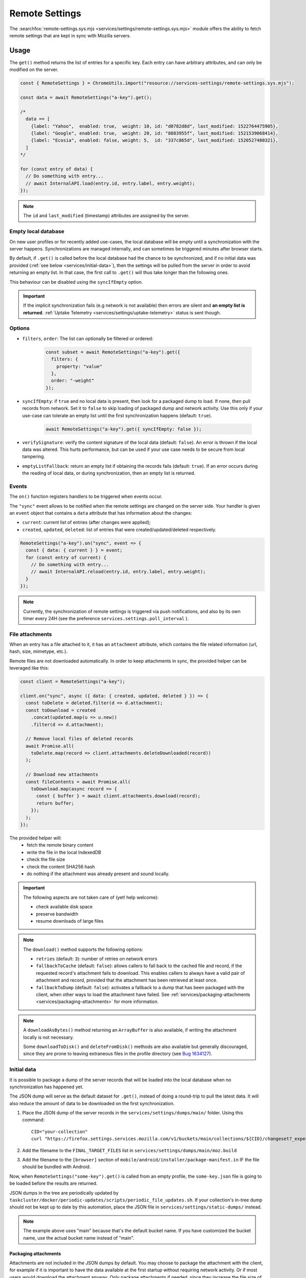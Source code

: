 .. _services/remotesettings:

===============
Remote Settings
===============

The :searchfox:`remote-settings.sys.mjs <services/settings/remote-settings.sys.mjs>` module offers the ability to fetch remote settings that are kept in sync with Mozilla servers.


Usage
=====

The ``get()`` method returns the list of entries for a specific key. Each entry can have arbitrary attributes, and can only be modified on the server.

.. code-block:: js

    const { RemoteSettings } = ChromeUtils.import("resource://services-settings/remote-settings.sys.mjs");

    const data = await RemoteSettings("a-key").get();

    /*
      data == [
        {label: "Yahoo",  enabled: true,  weight: 10, id: "d0782d8d", last_modified: 1522764475905},
        {label: "Google", enabled: true,  weight: 20, id: "8883955f", last_modified: 1521539068414},
        {label: "Ecosia", enabled: false, weight: 5,  id: "337c865d", last_modified: 1520527480321},
      ]
    */

    for (const entry of data) {
      // Do something with entry...
      // await InternalAPI.load(entry.id, entry.label, entry.weight);
    });

.. note::
    The ``id`` and ``last_modified`` (timestamp) attributes are assigned by the server.


Empty local database
--------------------

On new user profiles or for recently added use-cases, the local database will be empty until a synchronization with the server happens. Synchronizations are managed internally, and can sometimes be triggered minutes after browser starts.

By default, if ``.get()`` is called before the local database had the chance to be synchronized, and if no initial data was provided (:ref:`see below <services/initial-data>`), then the settings will be pulled from the server in order to avoid returning an empty list. In that case, the first call to ``.get()`` will thus take longer than the following ones.

This behaviour can be disabled using the ``syncIfEmpty`` option.

.. important::

    If the implicit synchronization fails (e.g network is not available) then errors are silent and **an empty list is returned**. :ref:`Uptake Telemetry <services/settings/uptake-telemetry>` status is sent though.


Options
-------

* ``filters``, ``order``: The list can optionally be filtered or ordered:

    .. code-block:: js

        const subset = await RemoteSettings("a-key").get({
          filters: {
            property: "value"
          },
          order: "-weight"
        });

* ``syncIfEmpty``: if ``true`` and no local data is present, then look for a packaged dump to load. If none, then pull records from network.
  Set it to ``false`` to skip loading of packaged dump and network activity. Use this only if your use-case can tolerate an empty list until the first synchronization happens (default: ``true``).

    .. code-block:: js

        await RemoteSettings("a-key").get({ syncIfEmpty: false });

* ``verifySignature``: verify the content signature of the local data (default: ``false``).
  An error is thrown if the local data was altered. This hurts performance, but can be used if your use case needs to be secure from local tampering.

* ``emptyListFallback``: return an empty list if obtaining the records fails (default: ``true``).
  If an error occurs during the reading of local data, or during synchronization, then an empty list is returned.


Events
------

The ``on()`` function registers handlers to be triggered when events occur.

The ``"sync"`` event allows to be notified when the remote settings are changed on the server side. Your handler is given an ``event`` object that contains a ``data`` attribute that has information about the changes:

- ``current``: current list of entries (after changes were applied);
- ``created``, ``updated``, ``deleted``: list of entries that were created/updated/deleted respectively.

.. code-block:: js

    RemoteSettings("a-key").on("sync", event => {
      const { data: { current } } = event;
      for (const entry of current) {
        // Do something with entry...
        // await InternalAPI.reload(entry.id, entry.label, entry.weight);
      }
    });

.. note::

    Currently, the synchronization of remote settings is triggered via push notifications, and also by its own timer every 24H (see the preference ``services.settings.poll_interval`` ).


File attachments
----------------

When an entry has a file attached to it, it has an ``attachment`` attribute, which contains the file related information (url, hash, size, mimetype, etc.).

Remote files are not downloaded automatically. In order to keep attachments in sync, the provided helper can be leveraged like this:

.. code-block:: js

    const client = RemoteSettings("a-key");

    client.on("sync", async ({ data: { created, updated, deleted } }) => {
      const toDelete = deleted.filter(d => d.attachment);
      const toDownload = created
        .concat(updated.map(u => u.new))
        .filter(d => d.attachment);

      // Remove local files of deleted records
      await Promise.all(
        toDelete.map(record => client.attachments.deleteDownloaded(record))
      );

      // Download new attachments
      const fileContents = await Promise.all(
        toDownload.map(async record => {
          const { buffer } = await client.attachments.download(record);
          return buffer;
        });
      );
    });

The provided helper will:
  - fetch the remote binary content
  - write the file in the local IndexedDB
  - check the file size
  - check the content SHA256 hash
  - do nothing if the attachment was already present and sound locally.

.. important::

    The following aspects are not taken care of (yet! help welcome):

    - check available disk space
    - preserve bandwidth
    - resume downloads of large files

.. note::

    The ``download()`` method supports the following options:

    - ``retries`` (default: ``3``): number of retries on network errors
    - ``fallbackToCache`` (default: ``false``): allows callers to fall back to the cached file and record, if the requested record's attachment fails to download.
      This enables callers to always have a valid pair of attachment and record,
      provided that the attachment has been retrieved at least once.
    - ``fallbackToDump`` (default: ``false``): activates a fallback to a dump that has been
      packaged with the client, when other ways to load the attachment have failed.
      See :ref:`services/packaging-attachments <services/packaging-attachments>` for more information.

.. note::

    A ``downloadAsBytes()`` method returning an ``ArrayBuffer`` is also available, if writing the attachment locally is not necessary.

    Some ``downloadToDisk()`` and ``deleteFromDisk()`` methods are also available but generally discouraged, since they are prone to leaving extraneous files
    in the profile directory (see `Bug 1634127 <https://bugzilla.mozilla.org/show_bug.cgi?id=1634127>`_).


.. _services/initial-data:

Initial data
------------

It is possible to package a dump of the server records that will be loaded into the local database when no synchronization has happened yet.

The JSON dump will serve as the default dataset for ``.get()``, instead of doing a round-trip to pull the latest data. It will also reduce the amount of data to be downloaded on the first synchronization.

#. Place the JSON dump of the server records in the ``services/settings/dumps/main/`` folder. Using this command:
   ::

      CID="your-collection"
      curl "https://firefox.settings.services.mozilla.com/v1/buckets/main/collections/${CID}/changeset?_expected=0" | jq '{"data": .changes, "timestamp": .timestamp}' > services/settings/dumps/main/${CID}.json``

#. Add the filename to the ``FINAL_TARGET_FILES`` list in ``services/settings/dumps/main/moz.build``
#. Add the filename to the ``[browser]`` section of ``mobile/android/installer/package-manifest.in`` IF the file should be bundled with Android.

Now, when ``RemoteSettings("some-key").get()`` is called from an empty profile, the ``some-key.json`` file is going to be loaded before the results are returned.

JSON dumps in the tree are periodically updated by ``taskcluster/docker/periodic-updates/scripts/periodic_file_updates.sh``.
If your collection's in-tree dump should not be kept up to date by this automation, place the JSON file in ``services/settings/static-dumps/`` instead.

.. note::

   The example above uses "main" because that's the default bucket name.
   If you have customized the bucket name, use the actual bucket name instead of "main".

.. _services/packaging-attachments:

Packaging attachments
~~~~~~~~~~~~~~~~~~~~~

Attachments are not included in the JSON dumps by default. You may choose to package the attachment
with the client, for example if it is important to have the data available at the first startup
without requiring network activity. Or if most users would download the attachment anyway.
Only package attachments if needed, since they increase the file size of the Firefox installer.

To package an attachment for consumers of the `download()` method:

#. Select the desired attachment record from the JSON dump of the server records, and place it at
   ``services/settings/dumps/<bucket name>/<collection name>/<attachment id>.meta.json``.
   The ``<attachment id>`` defaults to the ``id`` field of the record. If this ``id`` is not fixed,
   you must choose a custom ID that can be relied upon as a long-term attachment identifier. See
   the notes below for more details.
#. Download the attachment associated with the record, and place it at
   ``services/settings/dumps/<bucket name>/<collection name>/<attachment id>``.
#. Update ``taskcluster/docker/periodic-updates/scripts/periodic_file_updates.sh`` and add the attachment,
   by editing the ``compare_remote_settings_files`` function and describing the attachment.
   Unlike JSON dumps, attachments must explicitly be listed in that update script, because the
   attachment selection logic needs to be codified in a ``jq`` filter in the script.
   For an example, see `Bug 1636158 <https://bugzilla.mozilla.org/show_bug.cgi?id=1636158>`_.
#. Register the location of the ``<attachment id>.meta.json`` and ``<attachment id>`` in the
   ``moz.build`` file of the collection folder, and possibly ``package-manifest.in``,
   as described in `the previous section about registering JSON dumps <services/initial-data>`.

.. note::

   ``<attachment id>`` is used to derive the file names of the packaged attachment dump, and as the
   key for the cache where attachment updates from the network are saved.
   The attachment identifier is expected to be fixed across client application updates.
   If that expectation cannot be met, the ``attachmentId`` option of the ``download`` method of the
   attachment downloader should be used to override the attachment ID with a custom (stable) value.
   In order to keep track of the cached attachment, and prevent it from being pruned automatically,
   the attachment identifier will have to be explicitly listed in the ``keepAttachmentsIds = [<attachment id>]``
   option of the RemoteSettings client constructor.

.. note::

   The contents of the ``.meta.json`` file is already contained within the records, but separated
   from the main set of records to ensure the availability of the original record with the data,
   independently of the packaged or downloaded records.
   This file may become optional in a future update, see `Bug 1640059 <https://bugzilla.mozilla.org/show_bug.cgi?id=1640059>`_.


Synchronization Process
=======================

The synchronization process consists in pulling the recent changes, merging them with the local data, and verifying the integrity of the result.

.. image:: synchronization-flow.svg

.. Source of diagram
.. https://mermaid-js.github.io/mermaid-live-editor/
.. When using this tool, please remove xlink prefix from attributes in the resulting SVG file.
.. See bug 1481470.
..
.. graph TD
..     0[Sync] --> pull;
..     pull[Pull changes] --> merge[Merge with local]
..     merge --> valid{Is signature valid?};
..     valid -->|Yes| Success;
..     valid -->|No| retried{Retried?};
..     retried --> |Yes| validchanges{Valid without changes?};
..     retried --> |No| valid2{Valid without changes?};
..     validchanges -->|Yes| restoredata[Restore previous data];
..     validchanges -->|No| clear[Clear local];
..     restore --> Failure;
..     valid2 --> |No| clear2[Clear local];
..     valid2 --> |Yes| Retry;
..     Retry --> |Retry| pull;
..     clear2 --> Retry;
..     clear --> restore[Restore packaged dump];
..     restoredata --> Failure;
..     style 0 fill:#00ff00;
..     style Success fill:#00ff00;
..     style Failure fill:#ff0000;

.. important::

    As shown above, we can end-up in situations where synchronization fails and will leave the local DB in an empty state.


Targets and A/B testing
=======================

In order to deliver settings to subsets of the population, you can set targets on entries (platform, language, channel, version range, preferences values, samples, etc.) when editing records on the server.

From the client API standpoint, this is completely transparent: the ``.get()`` method — as well as the event data — will always filter the entries on which the target matches.

.. note::

    The remote settings targets follow the same approach as the :ref:`Normandy recipe client <components/normandy>` (ie. JEXL filter expressions).


.. _services/settings/uptake-telemetry:

Uptake Telemetry
================

Some :ref:`uptake telemetry <telemetry/collection/uptake>` is collected in order to monitor how remote settings are propagated.

It is submitted to a single :ref:`keyed histogram <histogram-type-keyed>` whose id is ``UPTAKE_REMOTE_CONTENT_RESULT_1`` and the keys are prefixed with ``main/`` (eg. ``main/a-key`` in the above example).


Create new remote settings
==========================

Staff members can create new kinds of remote settings, following `this documentation <https://remote-settings.readthedocs.io/en/latest/getting-started.html>`_.

It basically consists in:

#. Choosing a key (eg. ``search-providers``)
#. Assigning collaborators to editors and reviewers groups
#. (*optional*) Define a JSONSchema to validate entries
#. (*optional*) Allow attachments on entries

And once done:

#. Create, modify or delete entries and let reviewers approve the changes
#. Wait for Firefox to pick-up the changes for your settings key


Global Notifications
====================

The polling for changes process sends two notifications that observers can register to:

* ``remote-settings:changes-poll-start``: Polling for changes is starting. triggered either by the scheduled timer or a push broadcast.
* ``remote-settings:changes-poll-end``: Polling for changes has ended
* ``remote-settings:sync-error``: A synchronization error occurred. Notification subject provides information about the error and affected
  collection in the ``wrappedJSObject`` attribute.
* ``remote-settings:broken-sync-error``: Synchronization seems to be consistently failing. Profile is at risk.

.. code-block:: javascript

    const observer = {
      observe(aSubject, aTopic, aData) {
        Services.obs.removeObserver(this, "remote-settings:changes-poll-start");

        const { expectedTimestamp } = JSON.parse(aData);
        console.log("Polling started", expectedTimestamp ? "from push broadcast" : "by scheduled trigger");
      },
    };
    Services.obs.addObserver(observer, "remote-settings:changes-poll-start");


Advanced Options
================

``localFields``: records fields that remain local
-------------------------------------------------

During synchronization, the local database is compared with the server data. Any difference will be overwritten by the remote version.

In some use-cases it's necessary to store some state using extra attributes on records. The ``localFields`` options allows to specify which records field names should be preserved on records during synchronization.

.. code-block:: javascript

    const client = RemoteSettings("a-collection", {
      localFields: [ "userNotified", "userResponse" ],
    });


``filterFunc``: custom filtering function
-----------------------------------------

By default, the entries returned by ``.get()`` are filtered based on the JEXL expression result from the ``filter_expression`` field. The ``filterFunc`` option allows to execute a custom filter (async) function, that should return the record (modified or not) if kept or a falsy value if filtered out.

.. code-block:: javascript

    const client = RemoteSettings("a-collection", {
      filterFunc: (record, environment) => {
        const { enabled, ...entry } = record;
        return enabled ? entry : null;
      }
    });


Debugging and manual testing
============================

Logging
-------

In order to enable verbose logging, set the log level preference to ``debug``.

.. code-block:: javascript

    Services.prefs.setStringPref("services.settings.loglevel", "debug");

Remote Settings Dev Tools
-------------------------

The Remote Settings Dev Tools extension provides some tooling to inspect synchronization statuses, to change the remote server or to switch to *preview* mode in order to sign-off pending changes. `More information on the dedicated repository <https://github.com/mozilla/remote-settings-devtools>`_.

Preview Mode
------------

Enable the preview mode in order to preview changes to be reviewed on the server. This can be achieved using the *Remote Settings Dev Tools*, or programmatically with:

.. code-block:: javascript

    RemoteSettings.enablePreviewMode(true);

In order to pull preview data **on startup**, or in order to persist it across restarts, set ``services.settings.preview_enabled`` to ``true`` in the profile preferences (ie. ``user.js``).
For release and ESR, for security reasons, you would have to run the application with the ``MOZ_REMOTE_SETTINGS_DEVTOOLS=1`` environment variable for the preference to be taken into account. Note that toggling the preference won't have any effect until restart.

Trigger a synchronization manually
----------------------------------

The synchronization of every known remote settings clients can be triggered manually with ``pollChanges()``:

.. code-block:: js

    await RemoteSettings.pollChanges()

In order to ignore last synchronization status during polling for changes, set the ``full`` option:

.. code-block:: js

    await RemoteSettings.pollChanges({ full: true })

The synchronization of a single client can be forced with the ``.sync()`` method:

.. code-block:: js

    await RemoteSettings("a-key").sync();

.. important::

    The above methods are only relevant during development or debugging and should never be called in production code.


Inspect local data
------------------

The internal IndexedDB of Remote Settings can be accessed via the Storage Inspector in the `browser toolbox <https://developer.mozilla.org/en-US/docs/Tools/Browser_Toolbox>`_.

For example, the local data of the ``"key"`` collection can be accessed in the ``remote-settings`` database at *Browser Toolbox* > *Storage* > *IndexedDB* > *chrome*, in the ``records`` store.


Delete all local data
---------------------

All local data, of **every collection**, including downloaded attachments, can be deleted with:

.. code-block:: js

    await RemoteSettings.clearAll();


Unit Tests
==========

As a foreword, we would like to underline the fact that your tests should not test Remote Settings itself. Your tests should assume Remote Settings works, and should only run assertions on the integration part. For example, if you see yourself mocking the server responses, your tests may go over their responsibility.

If your code relies on the ``"sync"`` event, you are likely to be interested in faking this event and make sure your code runs as expected. If it relies on ``.get()``, you will probably want to insert some fake local data.


Simulate ``"sync"`` events
--------------------------

You can forge a ``payload`` that contains the events attributes as described above, and emit it :)

.. code-block:: js

    const payload = {
      current: [{ id: "abc", age: 43 }],
      created: [],
      updated: [{ old: { id: "abc", age: 42 }, new: { id: "abc", age: 43 }}],
      deleted: [],
    };

    await RemoteSettings("a-key").emit("sync", { data: payload });


Manipulate local data
---------------------

A handle on the underlying database can be obtained through the ``.db`` attribute.

.. code-block:: js

    const db = RemoteSettings("a-key").db;

And records can be created manually (as if they were synchronized from the server):

.. code-block:: js

    const record = await db.create({
      id: "a-custom-string-or-uuid",
      domain: "website.com",
      usernameSelector: "#login-account",
      passwordSelector: "#pass-signin",
    });

If no timestamp is set, any call to ``.get()`` will trigger the load of initial data (JSON dump) if any, or a synchronization will be triggered. To avoid that, store a fake timestamp. We use ``Date.now()`` instead of an arbitrary number, to make sure it's higher than the dump's, and thus prevent its load from the test.

.. code-block:: js

    await db.importChanges({}, Date.now());

In order to bypass the potential target filtering of ``RemoteSettings("key").get()``, the low-level listing of records can be obtained with ``collection.list()``:

.. code-block:: js

    const { data: subset } = await db.list({
      filters: {
        "property": "value"
      }
    });

The local data can be flushed with ``clear()``:

.. code-block:: js

    await db.clear()


Misc
====

We host more documentation on https://remote-settings.readthedocs.io/, on how to run a server locally, manage attachments, or use the REST API etc.

About blocklists
----------------

The security settings, as well as addons, plugins, and GFX blocklists were the first use-cases of remote settings, and thus have some specificities.

For example, they leverage advanced customization options (bucket, content-signature certificate, target filtering etc.). In order to get a reference to these clients, their initialization code must be executed first.

.. code-block:: js

    const {RemoteSecuritySettings} = ChromeUtils.import("resource://gre/modules/psm/RemoteSecuritySettings.jsm");

    RemoteSecuritySettings.init();


    const {BlocklistPrivate} = ChromeUtils.import("resource://gre/modules/Blocklist.jsm");

    BlocklistPrivate.ExtensionBlocklistRS._ensureInitialized();
    BlocklistPrivate.PluginBlocklistRS._ensureInitialized();
    BlocklistPrivate.GfxBlocklistRS._ensureInitialized();

Then, in order to access a specific client instance, the ``bucketName`` must be specified:

.. code-block:: js

    const client = RemoteSettings("onecrl", { bucketName: "security-state" });

And in the storage inspector, the IndexedDB internal store will be prefixed with ``security-state`` instead of ``main`` (eg. ``security-state/onecrl``).
